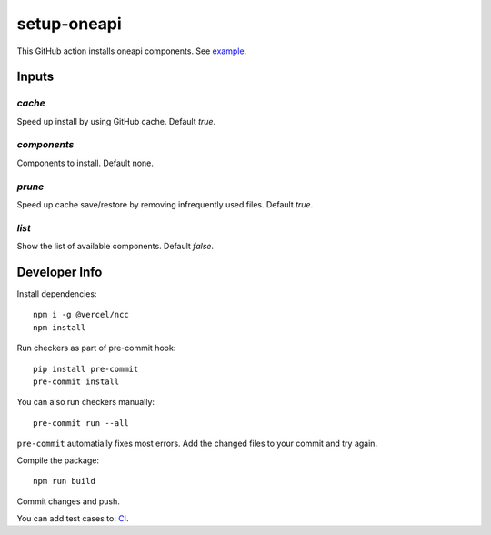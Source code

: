 ==============
 setup-oneapi
==============


.. image:: https://github.com/rscohn2/setup-oneapi/actions/workflows/main.yml/badge.svg
   :target: https://github.com/rscohn2/setup-oneapi/actions/workflows/main.yml

This GitHub action installs oneapi components. See example_.

Inputs
======

`cache`
-------

Speed up install by using GitHub cache. Default `true`.

`components`
------------

Components to install. Default none.

`prune`
-------

Speed up cache save/restore by removing infrequently used
files. Default `true`.

`list`
------

Show the list of available components. Default `false`.

Developer Info
==============

Install dependencies::

  npm i -g @vercel/ncc
  npm install

Run checkers as part of pre-commit hook::

  pip install pre-commit
  pre-commit install

You can also run checkers manually::

  pre-commit run --all

``pre-commit`` automatially fixes most errors. Add the changed files
to your commit and try again.

Compile the package::

  npm run build

Commit changes and push.

You can add test cases to: CI_.

.. _CI: .github/workflows/main.yml
.. _example: https://github.com/rscohn2/test-setup-oneapi/blob/main/.github/workflows/main.yml

